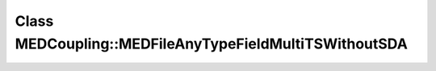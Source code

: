 Class MEDCoupling::MEDFileAnyTypeFieldMultiTSWithoutSDA
=======================================================

.. doxygenclass:: MEDCoupling::MEDFileAnyTypeFieldMultiTSWithoutSDA
